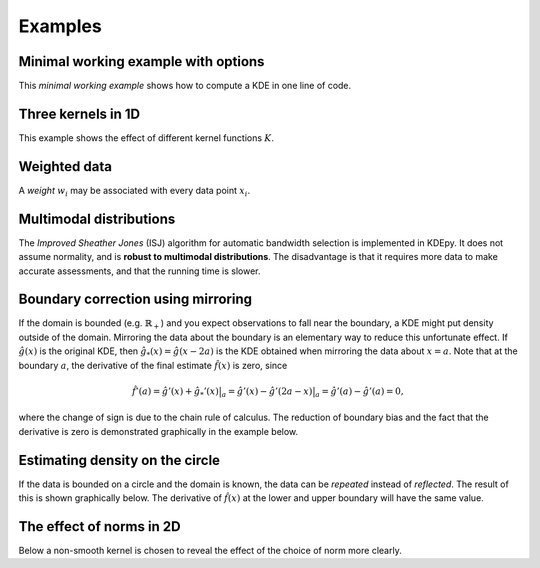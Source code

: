 Examples
=======

Minimal working example with options
------------------------------------

This *minimal working example* shows how to compute a KDE in one line of code.

.. plot::
   :include-source:

    from KDEpy import FFTKDE
    data = np.random.randn(2**6)

    # Notice how bw (variance), kernel, weights and grid points are set
    x, y = FFTKDE(bw=1, kernel='gaussian').fit(data, weights=None).evaluate(2**8)

    plt.plot(x, y); plt.tight_layout()

Three kernels in 1D
-------------------

This example shows the effect of different kernel functions :math:`K`.

.. plot::
   :include-source:

    from KDEpy import FFTKDE
    data = np.exp(np.random.randn(2**6))  # Lognormal data

    for plt_num, kernel in enumerate(['box', 'biweight', 'gaussian'], 1):

        ax = fig.add_subplot(1, 3, plt_num)
        ax.set_title(f'Kernel: "{kernel}"')
        x, y = FFTKDE(kernel=kernel, bw='silverman').fit(data).evaluate()
        ax.plot(x, y)

    fig.tight_layout()



Weighted data
-------------

A *weight* :math:`w_i` may be associated with every data point :math:`x_i`.

.. plot::
   :include-source:

    from KDEpy import FFTKDE
    data = np.random.randn(2**6)  # Normal distribution
    weights = data**2  # Large weights away from zero

    x, y = FFTKDE(bw='silverman').fit(data, weights).evaluate()
    plt.plot(x, y, label=r'Weighted away from zero $w_i = x_i^2$')

    y2 = FFTKDE(bw='silverman').fit(data).evaluate(x)
    plt.plot(x, y2, label=r'Unweighted $w_i = 1/N$')

    plt.title('Weighted and unweighted KDE')
    plt.tight_layout(); plt.legend(loc='best');


Multimodal distributions
------------------------

The *Improved Sheather Jones* (ISJ) algorithm for automatic bandwidth selection is implemented in KDEpy.
It does not assume normality, and is **robust to multimodal distributions**.
The disadvantage is that it requires more data to make accurate assessments, and that the running time is slower.

.. plot::
   :include-source:

    from scipy import stats
    from KDEpy import FFTKDE

    # Create a bimodal distribution from two Gaussians and draw data
    dist1 = stats.norm(loc=0, scale=1)
    dist2 = stats.norm(loc=20, scale=1)
    data = np.hstack([dist1.rvs(10**3), dist2.rvs(10**3)])

    # Plot the true distribution and KDE using Silverman's Rule
    x, y = FFTKDE(bw='silverman').fit(data)()
    plt.plot(x, (dist1.pdf(x) + dist2.pdf(x)) / 2, label='True distribution')
    plt.plot(x, y, label="FFTKDE with Silverman's rule")

    # KDE using ISJ - robust to multimodality, but needs more data
    y = FFTKDE(bw='ISJ').fit(data)(x)
    plt.plot(x, y, label="FFTKDE with Improved Sheather Jones (ISJ)")

    plt.title('Silverman vs. Improved Sheather Jones')
    plt.tight_layout(); plt.legend(loc='best');


Boundary correction using mirroring
-----------------------------------

If the domain is bounded (e.g. :math:`\mathbb{R}_+`) and you expect observations to fall near the boundary, a KDE might put density outside of the domain.
Mirroring the data about the boundary is an elementary way to reduce this unfortunate effect.
If :math:`\hat{g}(x)` is the original KDE, then :math:`\hat{g}_*(x)=\hat{g}(x-2a)` is the KDE obtained when mirroring the data about :math:`x=a`.
Note that at the boundary :math:`a`, the derivative of the final estimate :math:`\hat{f}(x)` is zero, since

.. math::

   \hat{f}'(a) = \hat{g}'(x) + \hat{g}_*'(x)  \bigr |_a  = \hat{g}'(x) - \hat{g}'(2a - x)  \bigr |_a = \hat{g}'(a) - \hat{g}'(a) = 0,

where the change of sign is due to the chain rule of calculus.
The reduction of boundary bias and the fact that the derivative is zero is demonstrated graphically in the example below.

.. plot::
   :include-source:

    from scipy import stats
    from KDEpy import FFTKDE

    # Beta distribution, where x=1 is a hard lower limit
    dist = stats.beta(a=1.05, b=3, loc=1, scale=10)

    data = dist.rvs(10**2)
    kde = FFTKDE(bw='silverman', kernel='triweight')
    x, y = kde.fit(data)(2**10)  # Two-step proceudure to get bw
    plt.plot(x, dist.pdf(x), label='True distribution')
    plt.plot(x, y, label='FFTKDE')
    plt.scatter(data, np.zeros_like(data), marker='|')

    # Mirror the data about the domain boundary
    low_bound = 1
    data = np.concatenate((data, 2 * low_bound - data))

    # Compute KDE using the bandwidth found, and twice as many grid points
    x, y = FFTKDE(bw=kde.bw, kernel='triweight').fit(data)(2**11)
    y[x<=low_bound] = 0  # Set the KDE to zero outside of the domain
    y = y * 2  # Double the y-values to get integral of ~1

    plt.plot(x, y, label='Mirrored FFTKDE')
    plt.title('Mirroring data to help overcome boundary bias')
    plt.tight_layout(); plt.legend();


Estimating density on the circle
--------------------------------

If the data is bounded on a circle and the domain is known, the data can be *repeated* instead of *reflected*.
The result of this is shown graphically below.
The derivative of :math:`\hat{f}(x)` at the lower and upper boundary will have the same value.

.. plot::
   :include-source:

    from scipy import stats
    from KDEpy import FFTKDE

    # The Von Mises distribution - normal distribution on a circle
    dist = stats.vonmises(kappa=0.5)
    data = dist.rvs(10**2)

    # Plot the normal KDE and the true density
    kde = FFTKDE(bw='silverman', kernel='triweight')
    x, y = kde.fit(data).evaluate()
    plt.plot(x, dist.pdf(x), label='True distribution')
    plt.plot(x, y, label='FFTKDE')
    plt.xlim([np.min(x), np.max(x)])

    # Repeat the data and fit a KDE to adjust for boundary effects
    a, b = (-np.pi, np.pi)
    data = np.concatenate((data - (b - a), data, data + (b - a)))
    x, y = FFTKDE(bw=kde.bw, kernel='biweight').fit(data).evaluate()
    y = y * 3  # Multiply by three since we tripled data observations

    plt.plot(x, y, label='Repeated FFTKDE')
    plt.plot([a, a], list(plt.ylim()), '--k', label='Domain lower bound')
    plt.plot([b, b], list(plt.ylim()), '--k', label='Domain upper bound')
    plt.tight_layout(); plt.legend();



The effect of norms in 2D
-------------------------

Below a non-smooth kernel is chosen to reveal the effect of the choice of norm more clearly.

.. plot::
   :include-source:

    from KDEpy import FFTKDE

    # Create 2D data of shape (obs, dims)
    data = np.random.randn(2**4, 2)

    grid_points = 2**7  # Grid points in each dimension
    N = 16  # Number of contours

    for plt_num, norm in enumerate([1, 2, np.inf], 1):

        ax = fig.add_subplot(1, 3, plt_num)
        ax.set_title(f'Norm $p={norm}$')

        # Compute the kernel density estimate
        kde = FFTKDE(kernel='box', norm=norm)
        grid, points = kde.fit(data).evaluate(grid_points)

        # The grid is of shape (obs, dims), points are of shape (obs, 1)
        x, y = np.unique(grid[:, 0]), np.unique(grid[:, 1])
        z = points.reshape(grid_points, grid_points).T

        # Plot the kernel density estimate
        ax.contour(x, y, z, N, linewidths=0.8, colors='k')
        ax.contourf(x, y, z, N, cmap="RdBu_r")
        ax.plot(data[:, 0], data[:, 1], 'ok', ms=3)

    plt.tight_layout()

.. comment:
  Kernel regression via KDE
  -------------------------

  Here's how a weighted KDE can be used for 1D kernel regression.
  Beware of boundary effects--the estimate will fall to zero.


  .. plot::
     :include-source:

      from scipy.integrate import trapz
      from KDEpy import FFTKDE

      N = 2**6
      # Sampe the function on equidistant points
      x = np.linspace(0, 25, num=N)
      y = np.sin(x/3) + np.random.randn(N) / 6

      # Compute the area (integral), used to normalize later on
      area = trapz(y, x)

      plt.scatter(x, y, marker='x', alpha=0.5, label='Noisy samples')
      plt.plot(x, np.sin(x/3), label='True function')

      # Weight data by y-values, normalize using the area
      x, y = FFTKDE(bw=0.5).fit(x, weights=y).evaluate()
      plt.plot(x, y * area, label='Kernel regression')

      plt.title('Kernel regression via KDE')
      plt.tight_layout(); plt.legend(loc='best');
